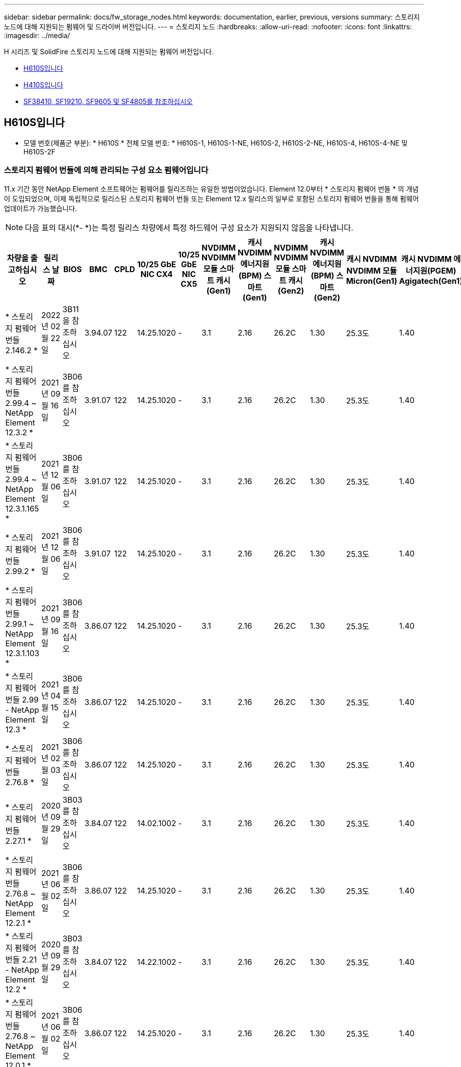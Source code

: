 ---
sidebar: sidebar 
permalink: docs/fw_storage_nodes.html 
keywords: documentation, earlier, previous, versions 
summary: 스토리지 노드에 대해 지원되는 펌웨어 및 드라이버 버전입니다. 
---
= 스토리지 노드
:hardbreaks:
:allow-uri-read: 
:nofooter: 
:icons: font
:linkattrs: 
:imagesdir: ../media/


[role="lead"]
H 시리즈 및 SolidFire 스토리지 노드에 대해 지원되는 펌웨어 버전입니다.

* <<H610S입니다>>
* <<H410S입니다>>
* <<sf_nodes,SF38410, SF19210, SF9605 및 SF4805를 참조하십시오>>




== H610S입니다

* 모델 번호(제품군 부분): * H610S * 전체 모델 번호: * H610S-1, H610S-1-NE, H610S-2, H610S-2-NE, H610S-4, H610S-4-NE 및 H610S-2F



=== 스토리지 펌웨어 번들에 의해 관리되는 구성 요소 펌웨어입니다

11.x 기간 동안 NetApp Element 소프트웨어는 펌웨어를 릴리즈하는 유일한 방법이었습니다. Element 12.0부터 * 스토리지 펌웨어 번들 * 의 개념이 도입되었으며, 이제 독립적으로 릴리스된 스토리지 펌웨어 번들 또는 Element 12.x 릴리스의 일부로 포함된 스토리지 펌웨어 번들을 통해 펌웨어 업데이트가 가능했습니다.


NOTE: 다음 표의 대시(*- *)는 특정 릴리스 차량에서 특정 하드웨어 구성 요소가 지원되지 않음을 나타냅니다.

[cols="26*"]
|===
| 차량을 출고하십시오 | 릴리스 날짜 | BIOS | BMC | CPLD | 10/25 GbE NIC CX4 | 10/25 GbE NIC CX5 | NVDIMM NVDIMM 모듈 스마트 캐시(Gen1) | 캐시 NVDIMM 에너지원(BPM) 스마트(Gen1) | NVDIMM NVDIMM 모듈 스마트 캐시(Gen2) | 캐시 NVDIMM 에너지원(BPM) 스마트(Gen2) | 캐시 NVDIMM NVDIMM 모듈 Micron(Gen1) | 캐시 NVDIMM 에너지원(PGEM) Agigatech(Gen1) | 캐시 NVDIMM NVDIMM 모듈 Micron(Gen2) | 캐시 NVDIMM 에너지원(PGEM) Agigatech(Gen2) | 캐시 NVDIMM 에너지원(PGEM) Agigatech(Gen3) | 드라이브 삼성 PM963(SED) | Samsung PM963 구동(N-SED) | 드라이브 삼성 PM983(SED) | Samsung PM983 구동(N-SED) | 드라이브 Kioxia CD5(SED) | 드라이브 Kioxia CD5(N-SED) | 드라이브 CD5(FIPS) | 드라이브 삼성 PM9A3(SED) | 드라이브 SK Hynix PE8010(SED) | 드라이브 SK Hynix PE8010(N-SED) 


| * 스토리지 펌웨어 번들 2.146.2 * | 2022년 02월 22일 | 3B11을 참조하십시오 | 3.94.07 | 122 | 14.25.1020 | - | 3.1 | 2.16 | 26.2C | 1.30 | 25.3도 | 1.40 | 1.10 | 3.3 | 2.16 | CXV8202Q | CXV8501Q | EDA5602Q | EDA5900Q | 0109 | 0109 | 0108 | GDC5502Q | 11092A10 | 110B2A10 


| * 스토리지 펌웨어 번들 2.99.4 ~ NetApp Element 12.3.2 * | 2021년 09월 16일 | 3B06를 참조하십시오 | 3.91.07 | 122 | 14.25.1020 | - | 3.1 | 2.16 | 26.2C | 1.30 | 25.3도 | 1.40 | 1.10 | 3.1 | 2.16 | CXV8202Q | CXV8501Q | EDA5402Q를 참조하십시오 | EDA5700Q를 참조하십시오 | 0109 | 0109 | 0108 | - | - | - 


| * 스토리지 펌웨어 번들 2.99.4 ~ NetApp Element 12.3.1.165 * | 2021년 12월 06일 | 3B06를 참조하십시오 | 3.91.07 | 122 | 14.25.1020 | - | 3.1 | 2.16 | 26.2C | 1.30 | 25.3도 | 1.40 | 1.10 | 3.1 | 2.16 | CXV8202Q | CXV8501Q | EDA5402Q를 참조하십시오 | EDA5700Q를 참조하십시오 | 0109 | 0109 | 0108 | - | - | - 


| * 스토리지 펌웨어 번들 2.99.2 * | 2021년 12월 06일 | 3B06를 참조하십시오 | 3.91.07 | 122 | 14.25.1020 | - | 3.1 | 2.16 | 26.2C | 1.30 | 25.3도 | 1.40 | 1.10 | 3.1 | 2.16 | CXV8202Q | CXV8501Q | EDA5402Q를 참조하십시오 | EDA5700Q를 참조하십시오 | 0109 | 0109 | 0108 | - | - | - 


| * 스토리지 펌웨어 번들 2.99.1 ~ NetApp Element 12.3.1.103 * | 2021년 09월 16일 | 3B06를 참조하십시오 | 3.86.07 | 122 | 14.25.1020 | - | 3.1 | 2.16 | 26.2C | 1.30 | 25.3도 | 1.40 | 1.10 | 3.1 | 2.16 | CXV8202Q | CXV8501Q | EDA5402Q를 참조하십시오 | EDA5700Q를 참조하십시오 | 0109 | 0109 | 0108 | - | - | - 


| * 스토리지 펌웨어 번들 2.99 - NetApp Element 12.3 * | 2021년 04월 15일 | 3B06를 참조하십시오 | 3.86.07 | 122 | 14.25.1020 | - | 3.1 | 2.16 | 26.2C | 1.30 | 25.3도 | 1.40 | 1.10 | 3.1 | 2.16 | CXV8202Q | CXV8501Q | EDA5402Q를 참조하십시오 | EDA5700Q를 참조하십시오 | 0109 | 0109 | 0108 | - | - | - 


| * 스토리지 펌웨어 번들 2.76.8 * | 2021년 02월 03일 | 3B06를 참조하십시오 | 3.86.07 | 122 | 14.25.1020 | - | 3.1 | 2.16 | 26.2C | 1.30 | 25.3도 | 1.40 | - | - | - | CXV8202Q | CXV8501Q | EDA5402Q를 참조하십시오 | EDA5700Q를 참조하십시오 | 0109 | 0109 | 0108 | - | - | - 


| * 스토리지 펌웨어 번들 2.27.1 * | 2020년 09월 29일 | 3B03를 참조하십시오 | 3.84.07 | 122 | 14.02.1002 | - | 3.1 | 2.16 | 26.2C | 1.30 | 25.3도 | 1.40 | - | - | - | CXV8202Q | CXV8501Q | EDA5302Q를 참조하십시오 | EDA5600Q를 참조하십시오 | 0108 | 0108 | 0108 | - | - | - 


| * 스토리지 펌웨어 번들 2.76.8 ~ NetApp Element 12.2.1 * | 2021년 06월 02일 | 3B06를 참조하십시오 | 3.86.07 | 122 | 14.25.1020 | - | 3.1 | 2.16 | 26.2C | 1.30 | 25.3도 | 1.40 | 1.10 | 3.1 | 2.16 | CXV8202Q | CXV8501Q | EDA5402Q를 참조하십시오 | EDA5700Q를 참조하십시오 | 0109 | 0109 | 0108 | - | - | - 


| * 스토리지 펌웨어 번들 2.21 - NetApp Element 12.2 * | 2020년 09월 29일 | 3B03를 참조하십시오 | 3.84.07 | 122 | 14.22.1002 | - | 3.1 | 2.16 | 26.2C | 1.30 | 25.3도 | 1.40 | - | - | - | CXV8202Q | CXV8501Q | EDA5302Q를 참조하십시오 | EDA5600Q를 참조하십시오 | 0108 | 0108 | 0108 | - | - | - 


| * 스토리지 펌웨어 번들 2.76.8 ~ NetApp Element 12.0.1 * | 2021년 06월 02일 | 3B06를 참조하십시오 | 3.86.07 | 122 | 14.25.1020 | - | 3.1 | 2.16 | 26.2C | 1.30 | 25.3도 | 1.40 | 1.10 | 3.1 | 2.16 | CXV8202Q | CXV8501Q | EDA5402Q를 참조하십시오 | EDA5700Q를 참조하십시오 | 0109 | 0109 | 0108 | - | - | - 


| * 스토리지 펌웨어 번들 1.2.17 ~ NetApp Element 12.0 * | 2020년 03월 20일 | 3B03를 참조하십시오 | 3.78.07 | 122 | 14.22.1002 | - | 3.1 | 2.16 | 26.2C | 1.30 | 25.3도 | 1.40 | - | - | - | CXV8202Q | CXV8501Q | EDA5202Q를 참조하십시오 | EDA5200Q를 참조하십시오 | 0108 | 0108 | 0108 | - | - | - 


| * NetApp Element 11.8 * | 2020년 03월 11일 | 3B03를 참조하십시오 | 3.78.07 | 122 | 14.22.1002 | - | 3.1 | 2.16 | 26.2C | 1.30 | 25.3도 | 1.40 | - | - | - | CXV8202Q | CXV8501Q | EDA5202Q를 참조하십시오 | EDA5200Q를 참조하십시오 | 0108 | 0108 | 0107입니다 | - | - | - 


| * NetApp Element 11.7 * | 2019년 11월 21일 | 3A10를 참조하십시오 | 3.76.07 | 117 | 14.22.1002 | - | 2.C입니다 | 2.07 | 26.2C | 1.30 | 25.3도 | 1.40 | - | - | - | CXV8202Q | CXV8501Q | EDA5202Q를 참조하십시오 | EDA5200Q를 참조하십시오 | 0108 | 0108 | 0107입니다 | - | - | - 


| * NetApp Element 11.5.1 * | 2020년 02월 20일 | 3A08를 참조하십시오 | 3.76.07 | 117 | 14.22.1002 | - | 2.C입니다 | 2.07 | 26.2C | 1.30 | 25.3도 | 1.40 | - | - | - | CXV8202Q | CXV8501Q | EDA5202Q를 참조하십시오 | EDA5200Q를 참조하십시오 | 0108 | 0108 | 0107입니다 | - | - | - 


| * NetApp Element 11.5 * | 2019년 09월 26일 | 3A08를 참조하십시오 | 3.76.07 | 117 | 14.22.1002 | - | 2.C입니다 | 2.07 | 26.2C | 1.30 | - | - | - | - | - | CXV8202Q | CXV8501Q | EDA5202Q를 참조하십시오 | EDA5200Q를 참조하십시오 | - | - | 0107입니다 | - | - | - 


| * NetApp Element 11.3.2 * | 2020년 02월 19일 | 3A08를 참조하십시오 | 3.76.07 | 117 | 14.22.1002 | - | 2.C입니다 | 2.07 | 26.2C | 1.30 | 25.3도 | 1.40 | - | - | - | CXV8202Q | CXV8501Q | EDA5202Q를 참조하십시오 | EDA5200Q를 참조하십시오 | 0108 | 0108 | - | - | - | - 


| * NetApp Element 11.3.1 * | 2019년 08월 19일 | 3A08를 참조하십시오 | 3.76.07 | 117 | 14.22.1002 | - | 2.C입니다 | 2.07 | 26.2C | 1.30 | - | - | - | - | - | CXV8202Q | CXV8501Q | EDA5202Q를 참조하십시오 | EDA5200Q를 참조하십시오 | - | - | - | - | - | - 


| * NetApp Element 11.1.1 * | 2020년 02월 19일 | 3A06를 참조하십시오 | 3.70.07 | 117 | 14.22.1002 | - | 2.C입니다 | 2.07 | 26.2C | 1.30 | 25.3도 | 1.40 | - | - | - | CXV8202Q | CXV8501Q | EDA5202Q를 참조하십시오 | EDA5200Q를 참조하십시오 | 0108 | 0108 | - | - | - | - 


| * NetApp Element 11.1 * | 2019년 04월 25일 | 3A06를 참조하십시오 | 3.70.07 | 117 | 14.22.1002 | - | 2.C입니다 | 2.07 | 26.2C | 1.30 | - | - | - | - | - | CXV8202Q | CXV8501Q | EDA5202Q를 참조하십시오 | EDA5200Q를 참조하십시오 | - | - | - | - | - | - 


| * NetApp Element 11.0.2 * | 2020년 02월 19일 | 3A06를 참조하십시오 | 3.70.07 | 117 | 14.22.1002 | - | 2.C입니다 | 2.07 | 26.2C | 1.30 | 25.3도 | 1.40 | - | - | - | CXV8202Q | CXV8501Q | EDA5202Q를 참조하십시오 | EDA5200Q를 참조하십시오 | 0108 | 0108 | - | - | - | - 


| * NetApp Element 11 * | 2018년 11월 29일 | 3A06를 참조하십시오 | 3.70.07 | 117 | 14.22.1002 | - | 2.C입니다 | 2.07 | 26.2C | 1.30 | - | - | - | - | - | CXV8202Q | CXV8501Q | EDA5202Q를 참조하십시오 | EDA5200Q를 참조하십시오 | - | - | - | - | - | - 
|===


=== 스토리지 펌웨어 번들에서 관리되지 않는 구성 요소 펌웨어입니다

다음 펌웨어는 스토리지 펌웨어 번들에서 관리되지 않습니다.

[cols="2*"]
|===
| 구성 요소 | 현재 버전 


| 1/10GbE NIC | 3.2d 0x80000b4b 


| 부팅 장치 | M161225i를 참조하십시오 
|===


== H410S입니다

* 모델 번호(제품군 부분): * H410S * 전체 모델 번호: * H410S-0, H410S-1, H410S-1-NE 및 H410S-2



=== 스토리지 펌웨어 번들에 의해 관리되는 구성 요소 펌웨어입니다

스토리지 펌웨어 번들에 의해 관리되는 구성 요소 펌웨어입니다.

[cols="12*"]
|===
| 차량을 출고하십시오 | 릴리스 날짜 | BIOS | BMC | 10/25 GbE NIC SMCI Mellanox | NVDIMM RMS200을 캐시합니다 | NVDIMM RMS300을 캐시합니다 | 드라이브 삼성 PM863(SED) | Samsung PM863 구동(N-SED) | 드라이브 Toshiba Hawk-4(SED) | 드라이브 Toshiba Hawk-4(N-SED) | 드라이브 삼성 PM883(SED) 


| * 스토리지 펌웨어 번들 2.99 - NetApp Element 12.3 * | 2021년 04월 15일 | NA2.1를 참조하십시오 | 6.84.00 | 14.25.1020 | ae3b8cc를 참조하십시오 | 7d8422bc를 참조하십시오 | GXT5404Q를 참조하십시오 | GXT5103Q를 참조하십시오 | 8ENP7101를 참조하십시오 | 8ENP6101를 참조하십시오 | HXT7904Q를 참조하십시오 


| * 스토리지 펌웨어 번들 2.76.8 ~ NetApp Element 12.2.1 * | 2021년 06월 02일 | NA2.1를 참조하십시오 | 6.84.00 | 14.25.1020 | ae3b8cc를 참조하십시오 | 7d8422bc를 참조하십시오 | GXT5404Q를 참조하십시오 | GXT5103Q를 참조하십시오 | 8ENP7101를 참조하십시오 | 8ENP6101를 참조하십시오 | HXT7904Q를 참조하십시오 


| * 스토리지 펌웨어 번들 1.2.17 ~ NetApp Element 12.0 * | 2020년 03월 20일 | NA2.1를 참조하십시오 | 3.25 | 14.21.1000 | ae3b8cc를 참조하십시오 | 7d8422bc를 참조하십시오 | GXT5404Q를 참조하십시오 | GXT5103Q를 참조하십시오 | 8ENP7101를 참조하십시오 | 8ENP6101를 참조하십시오 | HXT7904Q를 참조하십시오 


| * NetApp Element 11.8.2 * | 2022년 02월 22일 | NA2.1를 참조하십시오 | 3.25 | 14.21.1000 | ae3b8cc를 참조하십시오 | 7d8422bc를 참조하십시오 | GXT5404Q를 참조하십시오 | GXT5103Q를 참조하십시오 | 8ENP7101를 참조하십시오 | 8ENP6101를 참조하십시오 | HXT7904Q를 참조하십시오 


| * NetApp Element 11.8.1 * | 2021년 06월 02일 | NA2.1를 참조하십시오 | 3.25 | 14.21.1000 | ae3b8cc를 참조하십시오 | 7d8422bc를 참조하십시오 | GXT5404Q를 참조하십시오 | GXT5103Q를 참조하십시오 | 8ENP7101를 참조하십시오 | 8ENP6101를 참조하십시오 | HXT7904Q를 참조하십시오 


| * NetApp Element 11.8 * | 2020년 03월 11일 | NA2.1를 참조하십시오 | 3.25 | 14.21.1000 | ae3b8cc를 참조하십시오 | 7d8422bc를 참조하십시오 | GXT5404Q를 참조하십시오 | GXT5103Q를 참조하십시오 | 8ENP7101를 참조하십시오 | 8ENP6101를 참조하십시오 | HXT7904Q를 참조하십시오 


| * NetApp Element 11.7 * | 2019년 11월 21일 | NA2.1를 참조하십시오 | 3.25 | 14.21.1000 | ae3b8cc를 참조하십시오 | 7d8422bc를 참조하십시오 | GXT5404Q를 참조하십시오 | GXT5103Q를 참조하십시오 | 8ENP7101를 참조하십시오 | 8ENP6101를 참조하십시오 | HXT7904Q를 참조하십시오 


| * NetApp Element 11.5.1 * | 2020년 02월 19일 | NA2.1를 참조하십시오 | 3.25 | 14.21.1000 | ae3b8cc를 참조하십시오 | 7d8422bc를 참조하십시오 | GXT5404Q를 참조하십시오 | GXT5103Q를 참조하십시오 | 8ENP7101를 참조하십시오 | 8ENP6101를 참조하십시오 | HXT7904Q를 참조하십시오 


| * NetApp Element 11.5 * | 2019년 09월 26일 | NA2.1를 참조하십시오 | 3.25 | 14.21.1000 | ae3b8cc를 참조하십시오 | 7d8422bc를 참조하십시오 | GXT5404Q를 참조하십시오 | GXT5103Q를 참조하십시오 | 8ENP7101를 참조하십시오 | 8ENP6101를 참조하십시오 | HXT7904Q를 참조하십시오 


| * NetApp Element 11.3.2 * | 2020년 02월 19일 | NA2.1를 참조하십시오 | 3.25 | 14.21.1000 | ae3b8cc를 참조하십시오 | 7d8422bc를 참조하십시오 | GXT5404Q를 참조하십시오 | GXT5103Q를 참조하십시오 | 8ENP7101를 참조하십시오 | 8ENP6101를 참조하십시오 | HXT7904Q를 참조하십시오 


| * NetApp Element 11.3.1 * | 2019년 08월 19일 | NA2.1를 참조하십시오 | 3.25 | 14.21.1000 | ae3b8cc를 참조하십시오 | 7d8422bc를 참조하십시오 | GXT5404Q를 참조하십시오 | GXT5103Q를 참조하십시오 | 8ENP7101를 참조하십시오 | 8ENP6101를 참조하십시오 | HXT7904Q를 참조하십시오 


| * NetApp Element 11.1.1 * | 2020년 02월 19일 | NA2.1를 참조하십시오 | 3.25 | 14.17.2020 | ae3b8cc를 참조하십시오 | 7d8422bc를 참조하십시오 | GXT5404Q를 참조하십시오 | GXT5103Q를 참조하십시오 | 8ENP7101를 참조하십시오 | 8ENP6101를 참조하십시오 | HXT7904Q를 참조하십시오 


| * NetApp Element 11.1 * | 2019년 04월 25일 | NA2.1를 참조하십시오 | 3.25 | 14.17.2020 | ae3b8cc를 참조하십시오 | 7d8422bc를 참조하십시오 | GXT5404Q를 참조하십시오 | GXT5103Q를 참조하십시오 | 8ENP7101를 참조하십시오 | 8ENP6101를 참조하십시오 | HXT7904Q를 참조하십시오 


| * NetApp Element 11.0.2 * | 2020년 02월 19일 | NA2.1를 참조하십시오 | 3.25 | 14.17.2020 | ae3b8cc를 참조하십시오 | 7d8422bc를 참조하십시오 | GXT5404Q를 참조하십시오 | GXT5103Q를 참조하십시오 | 8ENP7101를 참조하십시오 | 8ENP6101를 참조하십시오 | HXT7904Q를 참조하십시오 


| * NetApp Element 11.0 * | 2018년 11월 29일 | NA2.1를 참조하십시오 | 3.25 | 14.17.2020 | ae3b8cc를 참조하십시오 | - | GXT5404Q를 참조하십시오 | GXT5103Q를 참조하십시오 | 8ENP7101를 참조하십시오 | 8ENP6101를 참조하십시오 | HXT7904Q를 참조하십시오 
|===


=== 스토리지 펌웨어 번들에서 관리되지 않는 구성 요소 펌웨어입니다

다음 펌웨어는 스토리지 펌웨어 번들에서 관리되지 않습니다.

[cols="2*"]
|===
| 구성 요소 | 현재 버전 


| CPLD | 01.A1.06를 참조하십시오 


| SAS 어댑터 | 16.00.01.00 


| 마이크로컨트롤러 유닛(MCU) | 1.18 


| SIOM 1/10GbE NIC | 1.93 


| 전원 공급 장치 | 1.3 


| 부팅 장치 SSDSCKJB240G7 | N2010121를 참조하십시오 


| 부팅 장치 MTFDDAV240TCB1AR | DOMU037를 참조하십시오 
|===


== [[SF_Nodes]] SF38410, SF19210, SF9605 및 SF4805

* 전체 모델 번호: * SF38410, SF19210, SF9605, SF4805



=== 스토리지 펌웨어 번들에 의해 관리되는 구성 요소 펌웨어입니다

11.x 기간 동안 NetApp Element 소프트웨어는 펌웨어를 릴리즈하는 유일한 방법이었습니다. Element 12.0부터 * 스토리지 펌웨어 번들 * 의 개념이 도입되었으며, 이제 독립적으로 릴리스된 스토리지 펌웨어 번들 또는 Element 12.x 릴리스의 일부로 포함된 스토리지 펌웨어 번들을 통해 펌웨어 업데이트가 가능했습니다.


NOTE: 다음 표의 대시(*- *)는 특정 릴리스 차량에서 특정 하드웨어 구성 요소가 지원되지 않음을 나타냅니다.

[cols="10*"]
|===
| 차량을 출고하십시오 | 릴리스 날짜 | NIC | 캐시 NVDIMM RMS200(RMS200) | 캐시 NVDIMM RMS200(RMS300) | 드라이브 삼성 PM863(SED) | Samsung PM863 구동(N-SED) | 드라이브 Toshiba Hawk-4(SED) | 드라이브 Toshiba Hawk-4(N-SED) | 드라이브 삼성 PM883(SED) 


| * 스토리지 펌웨어 번들 2.146.2 * | 2022년 02월 22일 | 7.10.18 | ae3b8cc를 참조하십시오 | 7d8422bc를 참조하십시오 | GXT5404Q를 참조하십시오 | GXT5103Q를 참조하십시오 | 8ENP7101를 참조하십시오 | 8ENP6101를 참조하십시오 | HXT7A04Q를 참조하십시오 


| * 스토리지 펌웨어 번들 2.99.4 ~ NetApp Element 12.3.2 * | 2021년 09월 16일 | 7.10.18 | ae3b8cc를 참조하십시오 | 7d8422bc를 참조하십시오 | GXT5404Q를 참조하십시오 | GXT5103Q를 참조하십시오 | 8ENP7101를 참조하십시오 | 8ENP6101를 참조하십시오 | HXT7904Q를 참조하십시오 


| * 스토리지 펌웨어 번들 2.99.4 ~ NetApp Element 12.3.1.165 * | 2021년 12월 06일 | 7.10.18 | ae3b8cc를 참조하십시오 | 7d8422bc를 참조하십시오 | GXT5404Q를 참조하십시오 | GXT5103Q를 참조하십시오 | 8ENP7101를 참조하십시오 | 8ENP6101를 참조하십시오 | HXT7904Q를 참조하십시오 


| * 스토리지 펌웨어 번들 2.99.2 * | 2021년 08월 03일 | 7.10.18 | ae3b8cc를 참조하십시오 | 7d8422bc를 참조하십시오 | GXT5404Q를 참조하십시오 | GXT5103Q를 참조하십시오 | 8ENP7101를 참조하십시오 | 8ENP6101를 참조하십시오 | HXT7904Q를 참조하십시오 


| * 스토리지 펌웨어 번들 2.99.1 ~ NetApp Element 12.3.1.103 * | 2021년 09월 16일 | 7.10.18 | ae3b8cc를 참조하십시오 | 7d8422bc를 참조하십시오 | GXT5404Q를 참조하십시오 | GXT5103Q를 참조하십시오 | 8ENP7101를 참조하십시오 | 8ENP6101를 참조하십시오 | HXT7904Q를 참조하십시오 


| * 스토리지 펌웨어 번들 2.99 - NetApp Element 12.3 * | 2021년 04월 15일 | 7.10.18 | ae3b8cc를 참조하십시오 | 7d8422bc를 참조하십시오 | GXT5404Q를 참조하십시오 | GXT5103Q를 참조하십시오 | 8ENP7101를 참조하십시오 | 8ENP6101를 참조하십시오 | HXT7904Q를 참조하십시오 


| * 스토리지 펌웨어 번들 2.76.8 * | 2021년 02월 03일 | 7.10.18 | ae3b8cc를 참조하십시오 | 7d8422bc를 참조하십시오 | GXT5404Q를 참조하십시오 | GXT5103Q를 참조하십시오 | 8ENP7101를 참조하십시오 | 8ENP6101를 참조하십시오 | HXT7904Q를 참조하십시오 


| * 스토리지 펌웨어 번들 2.27.1 * | 2020년 09월 29일 | 7.10.18 | ae3b8cc를 참조하십시오 | 7d8422bc를 참조하십시오 | GXT5404Q를 참조하십시오 | GXT5103Q를 참조하십시오 | 8ENP7101를 참조하십시오 | 8ENP6101를 참조하십시오 | HXT7104Q를 참조하십시오 


| * 스토리지 펌웨어 번들 2.76.8 ~ NetApp Element 12.2.1 * | 2021년 06월 02일 | 7.10.18 | ae3b8cc를 참조하십시오 | 7d8422bc를 참조하십시오 | GXT5404Q를 참조하십시오 | GXT5103Q를 참조하십시오 | 8ENP7101를 참조하십시오 | 8ENP6101를 참조하십시오 | HXT7904Q를 참조하십시오 


| * 스토리지 펌웨어 번들 2.21 - NetApp Element 12.2 * | 2020년 09월 29일 | 7.10.18 | ae3b8cc를 참조하십시오 | 7d8422bc를 참조하십시오 | GXT5404Q를 참조하십시오 | GXT5103Q를 참조하십시오 | 8ENP7101를 참조하십시오 | 8ENP6101를 참조하십시오 | HXT7104Q를 참조하십시오 


| * 스토리지 펌웨어 번들 2.76.8 ~ NetApp Element 12.0.1 * | 2021년 06월 02일 | 7.10.18 | ae3b8cc를 참조하십시오 | 7d8422bc를 참조하십시오 | GXT5404Q를 참조하십시오 | GXT5103Q를 참조하십시오 | 8ENP7101를 참조하십시오 | 8ENP6101를 참조하십시오 | HXT7904Q를 참조하십시오 


| * 스토리지 펌웨어 번들 1.2.17 ~ NetApp Element 12.0 * | 2020년 03월 20일 | 7.10.18 | ae3b8cc를 참조하십시오 | 7d8422bc를 참조하십시오 | GXT5404Q를 참조하십시오 | GXT5103Q를 참조하십시오 | 8ENP7101를 참조하십시오 | 8ENP6101를 참조하십시오 | HXT7104Q를 참조하십시오 


| * NetApp Element 11.8.2 * | 2022년 02월 22일 | 7.10.18 | ae3b8cc를 참조하십시오 | 7d8422bc를 참조하십시오 | GXT5404Q를 참조하십시오 | GXT5103Q를 참조하십시오 | 8ENP7101를 참조하십시오 | 8ENP6101를 참조하십시오 | HXT7104Q를 참조하십시오 


| * NetApp Element 11.8.1 * | 2021년 06월 02일 | 7.10.18 | ae3b8cc를 참조하십시오 | 7d8422bc를 참조하십시오 | GXT5404Q를 참조하십시오 | GXT5103Q를 참조하십시오 | 8ENP7101를 참조하십시오 | 8ENP6101를 참조하십시오 | HXT7104Q를 참조하십시오 


| * NetApp Element 11.8 * | 2020년 03월 11일 | 7.10.18 | ae3b8cc를 참조하십시오 | 7d8422bc를 참조하십시오 | GXT5404Q를 참조하십시오 | GXT5103Q를 참조하십시오 | 8ENP7101를 참조하십시오 | 8ENP6101를 참조하십시오 | HXT7104Q를 참조하십시오 


| * NetApp Element 11.7 * | 2019년 11월 21일 | 7.10.18 | ae3b8cc를 참조하십시오 | 7d8422bc를 참조하십시오 | GXT5404Q를 참조하십시오 | GXT5103Q를 참조하십시오 | 8ENP7101를 참조하십시오 | 8ENP6101를 참조하십시오 | HXT7104Q를 참조하십시오 


| * NetApp Element 11.5.1 * | 2020년 02월 19일 | 7.10.18 | ae3b8cc를 참조하십시오 | 7d8422bc를 참조하십시오 | GXT5404Q를 참조하십시오 | GXT5103Q를 참조하십시오 | 8ENP7101를 참조하십시오 | 8ENP6101를 참조하십시오 | HXT7104Q를 참조하십시오 


| * NetApp Element 11.5 * | 2019년 09월 26일 | 7.10.18 | ae3b8cc를 참조하십시오 | 7d8422bc를 참조하십시오 | GXT5404Q를 참조하십시오 | GXT5103Q를 참조하십시오 | 8ENP7101를 참조하십시오 | 8ENP6101를 참조하십시오 | HXT7104Q를 참조하십시오 


| * NetApp Element 11.3.2 * | 2020년 02월 19일 | 7.10.18 | ae3b8cc를 참조하십시오 | 7d8422bc를 참조하십시오 | GXT5404Q를 참조하십시오 | GXT5103Q를 참조하십시오 | 8ENP7101를 참조하십시오 | 8ENP6101를 참조하십시오 | HXT7104Q를 참조하십시오 


| * NetApp Element 11.3.1 * | 2019년 08월 19일 | 7.10.18 | ae3b8cc를 참조하십시오 | 7d8422bc를 참조하십시오 | GXT5404Q를 참조하십시오 | GXT5103Q를 참조하십시오 | 8ENP7101를 참조하십시오 | 8ENP6101를 참조하십시오 | HXT7104Q를 참조하십시오 


| * NetApp Element 11.1.1 * | 2020년 02월 19일 | 7.10.18 | ae3b8cc를 참조하십시오 | 7d8422bc를 참조하십시오 | GXT5404Q를 참조하십시오 | GXT5103Q를 참조하십시오 | 8ENP7101를 참조하십시오 | 8ENP6101를 참조하십시오 | HXT7104Q를 참조하십시오 


| * NetApp Element 11.1 * | 2019년 04월 25일 | 7.10.18 | ae3b8cc를 참조하십시오 | 7d8422bc를 참조하십시오 | GXT5404Q를 참조하십시오 | GXT5103Q를 참조하십시오 | 8ENP7101를 참조하십시오 | 8ENP6101를 참조하십시오 | HXT7104Q를 참조하십시오 


| * NetApp Element 11.0.2 * | 2020년 02월 19일 | 7.10.18 | ae3b8cc를 참조하십시오 | 7d8422bc를 참조하십시오 | GXT5404Q를 참조하십시오 | GXT5103Q를 참조하십시오 | 8ENP7101를 참조하십시오 | 8ENP6101를 참조하십시오 | HXT7104Q를 참조하십시오 


| * NetApp Element 11 * | 2018년 11월 29일 | 7.10.18 | ae3b8cc를 참조하십시오 | - | GXT5404Q를 참조하십시오 | GXT5103Q를 참조하십시오 | 8ENP7101를 참조하십시오 | 8ENP6101를 참조하십시오 | HXT7104Q를 참조하십시오 
|===


=== 스토리지 펌웨어 번들에서 관리되지 않는 구성 요소 펌웨어입니다

다음 펌웨어는 스토리지 펌웨어 번들에서 관리되지 않습니다.

[cols="2*"]
|===
| 구성 요소 | 현재 버전 


| BIOS | 2.8.0 


| iDRAC | 2.75.75.75 


| ID 모듈 | N41WC 1.02 


| SAS 어댑터 | 16.00.01.00 


| 전원 공급 장치 | 1.3 


| 부팅 장치 | M161225i를 참조하십시오 
|===